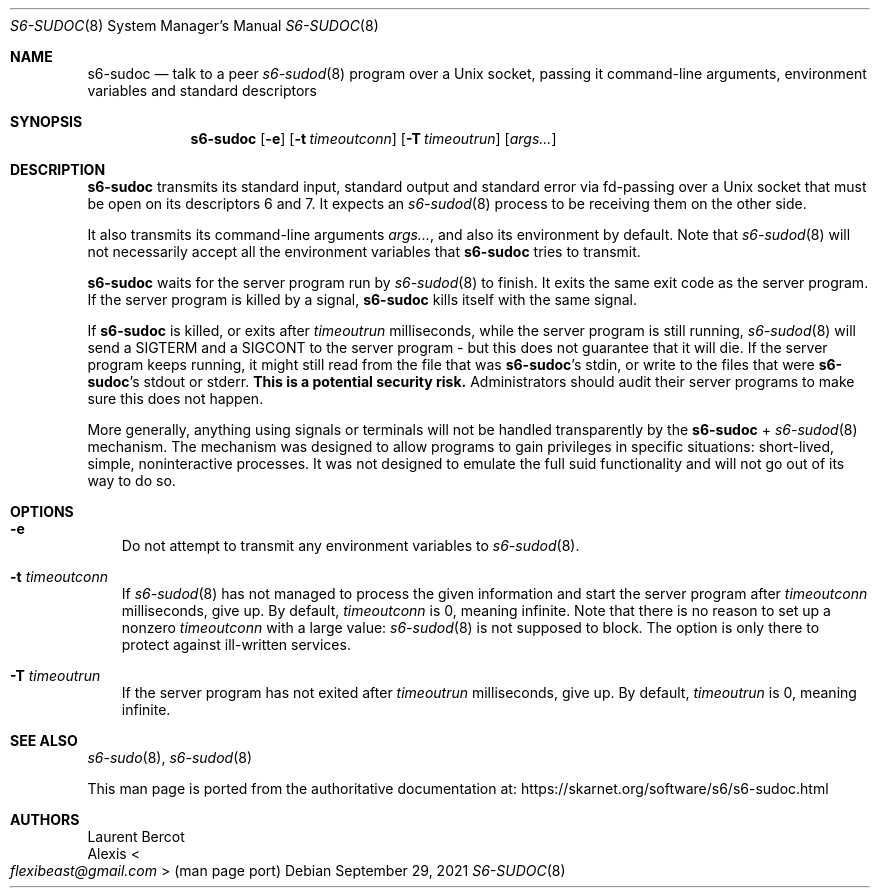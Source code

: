 .Dd September 29, 2021
.Dt S6-SUDOC 8
.Os
.Sh NAME
.Nm s6-sudoc
.Nd talk to a peer
.Xr s6-sudod 8
program over a Unix socket, passing it command-line arguments,
environment variables and standard descriptors
.Sh SYNOPSIS
.Nm
.Op Fl e
.Op Fl t Ar timeoutconn
.Op Fl T Ar timeoutrun
.Op Ar args...
.Sh DESCRIPTION
.Nm
transmits its standard input, standard output and standard error via
fd-passing over a Unix socket that must be open on its descriptors 6
and 7.
It expects an
.Xr s6-sudod 8
process to be receiving them on the other side.
.Pp
It also transmits its command-line arguments
.Ar args... ,
and also its environment by default.
Note that
.Xr s6-sudod 8
will not necessarily accept all the environment variables that
.Nm
tries to transmit.
.Pp
.Nm
waits for the server program run by
.Xr s6-sudod 8
to finish.
It exits the same exit code as the server program.
If the server program is killed by a signal,
.Nm
kills itself with the same signal.
.Pp
If
.Nm
is killed, or exits after
.Ar timeoutrun
milliseconds, while the server program is still running,
.Xr s6-sudod 8
will send a SIGTERM and a SIGCONT to the server program - but this
does not guarantee that it will die.
If the server program keeps running, it might still read from the file
that was
.Nm Ap
s stdin, or write to the files that were
.Nm Ap
s stdout or stderr.
.Sy This is a potential security risk.
Administrators should audit their server programs to make sure this
does not happen.
.Pp
More generally, anything using signals or terminals will not be
handled transparently by the
.Nm
+
.Xr s6-sudod 8
mechanism.
The mechanism was designed to allow programs to gain privileges in
specific situations: short-lived, simple, noninteractive processes.
It was not designed to emulate the full suid functionality and will
not go out of its way to do so.
.Sh OPTIONS
.Bl -tag -width x
.It Fl e
Do not attempt to transmit any environment variables to
.Xr s6-sudod 8 .
.It Fl t Ar timeoutconn
If
.Xr s6-sudod 8
has not managed to process the given information and start the server
program after
.Ar timeoutconn
milliseconds, give up.
By default,
.Ar timeoutconn
is 0, meaning infinite.
Note that there is no reason to set up a nonzero
.Ar timeoutconn
with a large value:
.Xr s6-sudod 8
is not supposed to block.
The option is only there to protect against ill-written services.
.It Fl T Ar timeoutrun
If the server program has not exited after
.Ar timeoutrun
milliseconds, give up.
By default,
.Ar timeoutrun
is 0, meaning infinite.
.El
.Sh SEE ALSO
.Xr s6-sudo 8 ,
.Xr s6-sudod 8
.Pp
This man page is ported from the authoritative documentation at:
.Lk https://skarnet.org/software/s6/s6-sudoc.html
.Sh AUTHORS
.An Laurent Bercot
.An Alexis Ao Mt flexibeast@gmail.com Ac (man page port)
